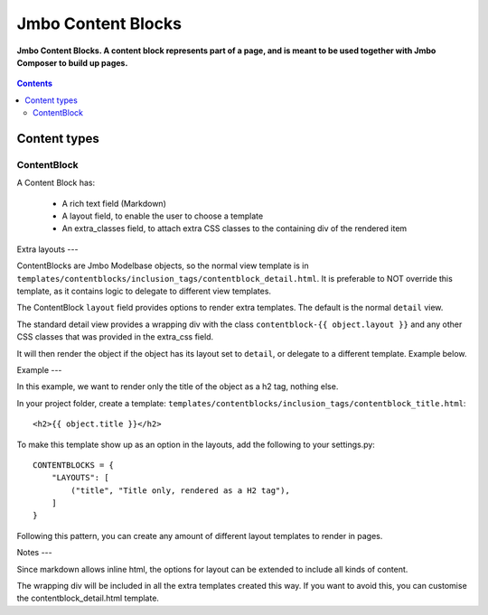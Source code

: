 Jmbo Content Blocks
=========
**Jmbo Content Blocks. A content block represents part of a page, and is meant to be used together with Jmbo Composer to build up pages.**

.. figure:: https://travis-ci.org/praekelt/jmbo-contentblocks.svg?branch=develop
   :align: center
   :alt: Travis

.. contents:: Contents
    :depth: 5

Content types
-------------

ContentBlock
****

A Content Block has:

  * A rich text field (Markdown) 

  * A layout field, to enable the user to choose a template

  * An extra_classes field, to attach extra CSS classes to the containing div of the rendered item

Extra layouts
---

ContentBlocks are Jmbo Modelbase objects, so the normal view template is in ``templates/contentblocks/inclusion_tags/contentblock_detail.html``. It is preferable to NOT override this template, as it contains logic to delegate to different view templates.

The ContentBlock ``layout`` field provides options to render extra templates. The default is the normal ``detail`` view.

The standard detail view provides a wrapping div with the class ``contentblock-{{ object.layout }}`` and any other CSS classes that was provided in the extra_css field.

It will then render the object if the object has its layout set to ``detail``, or delegate to a different template. Example below.

Example
---

In this example, we want to render only the title of the object as a h2 tag, nothing else.

In your project folder, create a template: ``templates/contentblocks/inclusion_tags/contentblock_title.html``: ::

    <h2>{{ object.title }}</h2>

To make this template show up as an option in the layouts, add the following to your settings.py: ::

    CONTENTBLOCKS = {
        "LAYOUTS": [
            ("title", "Title only, rendered as a H2 tag"),
        ]
    }

Following this pattern, you can create any amount of different layout templates to render in pages.

Notes
---

Since markdown allows inline html, the options for layout can be extended to include all kinds of content.

The wrapping div will be included in all the extra templates created this way. If you want to avoid this, you can customise the contentblock_detail.html template.
